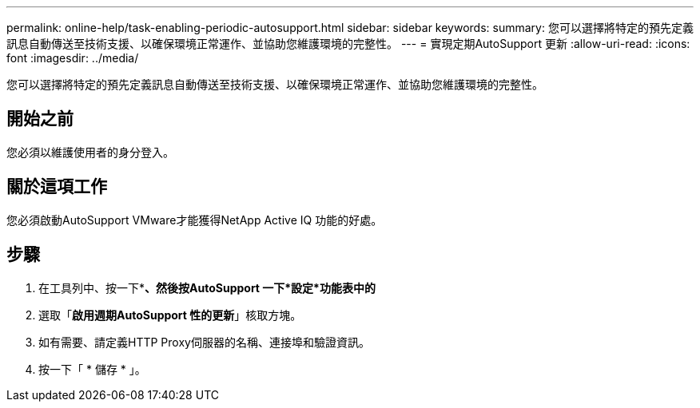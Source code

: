 ---
permalink: online-help/task-enabling-periodic-autosupport.html 
sidebar: sidebar 
keywords:  
summary: 您可以選擇將特定的預先定義訊息自動傳送至技術支援、以確保環境正常運作、並協助您維護環境的完整性。 
---
= 實現定期AutoSupport 更新
:allow-uri-read: 
:icons: font
:imagesdir: ../media/


[role="lead"]
您可以選擇將特定的預先定義訊息自動傳送至技術支援、以確保環境正常運作、並協助您維護環境的完整性。



== 開始之前

您必須以維護使用者的身分登入。



== 關於這項工作

您必須啟動AutoSupport VMware才能獲得NetApp Active IQ 功能的好處。



== 步驟

. 在工具列中、按一下*image:../media/clusterpage-settings-icon.gif[""]*、然後按AutoSupport 一下*設定*功能表中的*
. 選取「*啟用週期AutoSupport 性的更新*」核取方塊。
. 如有需要、請定義HTTP Proxy伺服器的名稱、連接埠和驗證資訊。
. 按一下「 * 儲存 * 」。

